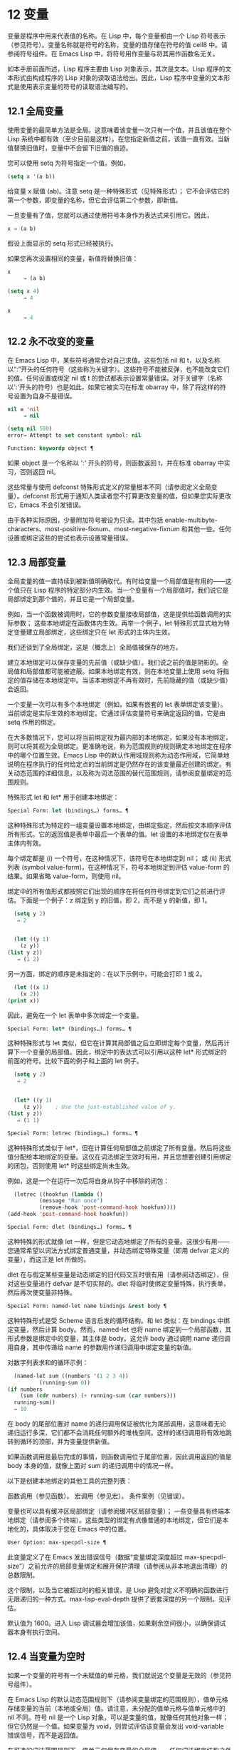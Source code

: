 * 12 变量

变量是程序中用来代表值的名称。在 Lisp 中，每个变量都由一个 Lisp 符号表示（参见符号）。变量名称就是符号的名称，变量的值存储在符号的值 cell8 中。请参阅符号组件。在 Emacs Lisp 中，将符号用作变量与将其用作函数名无关。

如本手册前面所述，Lisp 程序主要由 Lisp 对象表示，其次是文本。Lisp 程序的文本形式由构成程序的 Lisp 对象的读取语法给出。因此，Lisp 程序中变量的文本形式是使用表示变量的符号的读取语法编写的。

**  12.1 全局变量

使用变量的最简单方法是全局。这意味着该变量一次只有一个值，并且该值在整个 Lisp 系统中都有效（至少目前是这样）。在您指定新值之前，该值一直有效。当新值替换旧值时，变量中不会留下旧值的痕迹。

您可以使用 setq 为符号指定一个值。例如，

#+begin_src emacs-lisp
(setq x '(a b))
#+end_src


给变量 x 赋值 (ab)。注意 setq 是一种特殊形式（见特殊形式）；  它不会评估它的第一个参数，即变量的名称，但它会评估第二个参数，即新值。

一旦变量有了值，您就可以通过使用符号本身作为表达式来引用它。因此，

#+begin_src emacs-lisp
  x ⇒ (a b)
#+end_src

假设上面显示的 setq 形式已经被执行。

如果您再次设置相同的变量，新值将替换旧值：

#+begin_src emacs-lisp
  x
       ⇒ (a b)

  (setq x 4)
       ⇒ 4

  x
       ⇒ 4
#+end_src

**  12.2 永不改变的变量

在 Emacs Lisp 中，某些符号通常会对自己求值。这些包括 nil 和 t，以及名称以“:”开头的任何符号（这些称为关键字）。这些符号不能被反弹，也不能改变它们的值。任何设置或绑定 nil 或 t 的尝试都表示设置常量错误。对于关键字（名称以':'开头的符号）也是如此，如果它被实习在标准 obarray 中，除了将这样的符号设置为自身不是错误。

#+begin_src emacs-lisp
  nil ≡ 'nil
       ⇒ nil

  (setq nil 500)
  error→ Attempt to set constant symbol: nil
#+end_src

#+begin_src emacs-lisp
  Function: keywordp object ¶
#+end_src

    如果 object 是一个名称以 ':' 开头的符号，则函数返回 t，并在标准 obarray 中实习，否则返回 nil。 

这些常量与使用 defconst 特殊形式定义的常量根本不同（请参阅定义全局变量）。defconst 形式用于通知人类读者您不打算更改变量的值，但如果您实际更改它，Emacs 不会引发错误。

由于各种实际原因，少量附加符号被设为只读。其中包括 enable-multibyte-characters、most-positive-fixnum、most-negative-fixnum 和其他一些。任何设置或绑定这些的尝试也表示设置常量错误。

**  12.3 局部变量

全局变量的值一直持续到被新值明确取代。有时给变量一个局部值是有用的——这个值只在 Lisp 程序的特定部分内生效。当一个变量有一个局部值时，我们说它是局部绑定到那个值的，并且它是一个局部变量。

例如，当一个函数被调用时，它的参数变量接收局部值，这是提供给函数调用的实际参数；  这些本地绑定在函数体内生效。再举一个例子，let 特殊形式显式地为特定变量建立局部绑定，这些绑定只在 let 形式的主体内生效。

我们还谈到了全局绑定，这是（概念上）全局值被保存的地方。

建立本地绑定可以保存变量的先前值（或缺少值）。我们说之前的值是阴影的。全局值和局部值都可能被遮蔽。如果本地绑定有效，则在本地变量上使用 setq 将指定的值存储在本地绑定中。当该本地绑定不再有效时，先前隐藏的值（或缺少值）会返回。

一个变量一次可以有多个本地绑定（例如，如果有嵌套的 let 表单绑定该变量）。当前绑定是实际生效的本地绑定。它通过评估变量符号来确定返回的值，它是由 setq 作用的绑定。

在大多数情况下，您可以将当前绑定视为最内部的本地绑定，如果没有本地绑定，则可以将其视为全局绑定。更准确地说，称为范围规则的规则确定本地绑定在程序中的哪个位置生效。Emacs Lisp 中的默认作用域规则称为动态作用域，它简单地说明在程序执行的任何给定点的当前绑定是仍然存在的该变量最近创建的绑定。有关动态范围的详细信息，以及称为词法范围的替代范围规则，请参阅变量绑定的范围规则。

特殊形式 let 和 let* 用于创建本地绑定：

#+begin_src emacs-lisp
  Special Form: let (bindings…) forms… ¶
#+end_src

    这种特殊形式为特定的一组变量设置本地绑定，由绑定指定，然后按文本顺序评估所有形式。它的返回值是表单中最后一个表单的值。let 设置的本地绑定仅在表单主体内有效。

    每个绑定都是 (i) 一个符号，在这种情况下，该符号在本地绑定到 nil；  或 (ii) 形式列表 (symbol value-form)，在这种情况下，符号本地绑定到评估 value-form 的结果。如果省略 value-form，则使用 nil。

    绑定中的所有值形式都按照它们出现的顺序在将任何符号绑定到它们之前进行评估。下面是一个例子：z 绑定到 y 的旧值，即 2，而不是 y 的新值，即 1。

    #+begin_src emacs-lisp
      (setq y 2)
	   ⇒ 2


      (let ((y 1)
	    (z y))
	(list y z))
	   ⇒ (1 2)
    #+end_src


    另一方面，绑定的顺序是未指定的：在以下示例中，可能会打印 1 或 2。

    #+begin_src emacs-lisp
      (let ((x 1)
	    (x 2))
	(print x))
    #+end_src


    因此，避免在一个 let 表单中多次绑定一个变量。 

#+begin_src emacs-lisp
  Special Form: let* (bindings…) forms… ¶
#+end_src

    这种特殊形式与 let 类似，但它在计算其局部值之后立即绑定每个变量，然后再计算下一个变量的局部值。因此，绑定中的表达式可以引用以这种 let* 形式绑定的前面的符号。比较下面的例子和上面的 let 例子。

    #+begin_src emacs-lisp
      (setq y 2)
	   ⇒ 2


      (let* ((y 1)
	     (z y))    ; Use the just-established value of y.
	(list y z))
	   ⇒ (1 1)
    #+end_src

#+begin_src emacs-lisp
  Special Form: letrec (bindings…) forms… ¶
#+end_src

    这种特殊形式类似于 let*，但在计算任何局部值之前绑定了所有变量。然后将这些值分配给本地绑定的变量。这仅在词法绑定生效时有用，并且您想要创建引用绑定的闭包，否则使用 let* 时这些绑定尚未生效。

    例如，这是一个在运行一次后将自身从钩子中移除的闭包：

    #+begin_src emacs-lisp
      (letrec ((hookfun (lambda ()
			  (message "Run once")
			  (remove-hook 'post-command-hook hookfun))))
	(add-hook 'post-command-hook hookfun))
    #+end_src

#+begin_src emacs-lisp
  Special Form: dlet (bindings…) forms… ¶
#+end_src

    这种特殊的形式就像 let 一样，但是它动态地绑定了所有的变量。这很少有用——您通常希望以词法方式绑定普通变量，并动态绑定特殊变量（即用 defvar 定义的变量），而这正是 let 所做的。

    dlet 在与假定某些变量是动态绑定的旧代码交互时很有用（请参阅动态绑定），但对这些变量进行 defvar 是不切实际的。dlet 将临时使绑定变量特殊，执行表单，然后再次使变量非特殊。 

#+begin_src emacs-lisp
  Special Form: named-let name bindings &rest body ¶
#+end_src

    这种特殊形式是受 Scheme 语言启发的循环结构。和 let 类似：在 bindings 中绑定变量，然后计算 body。然而，named-let 也将 name 绑定到一个局部函数，其形式参数是绑定中的变量，其主体是 body。这允许 body 通过调用 name 递归调用自身，其中传递给 name 的参数用作递归调用中绑定变量的新值。

    对数字列表求和的循环示例：

    #+begin_src emacs-lisp
      (named-let sum ((numbers '(1 2 3 4))
		      (running-sum 0))
	(if numbers
	    (sum (cdr numbers) (+ running-sum (car numbers)))
	  running-sum))
      ⇒ 10
    #+end_src

    在 body 的尾部位置对 name 的递归调用保证被优化为尾部调用，这意味着无论递归运行多深，它们都不会消耗任何额外的堆栈空间。这样的递归调用将有效地跳转到循环的顶部，并为变量提供新值。

    如果函数调用是最后完成的事情，则函数调用位于尾部位置，因此调用返回的值是 body 本身的值，就像上面对 sum 的递归调用中的情况一样。 

以下是创建本地绑定的其他工具的完整列表：

    函数调用（参见函数）。
    宏调用（参见宏）。
    条件案例（见错误）。 

变量也可以具有缓冲区局部绑定（请参阅缓冲区局部变量）；  一些变量具有终端本地绑定（请参阅多个终端）。这些类型的绑定有点像普通的本地绑定，但它们是本地化的，具体取决于您在 Emacs 中的位置。

#+begin_src emacs-lisp
  User Option: max-specpdl-size ¶
#+end_src

    此变量定义了在 Emacs 发出错误信号（数据“变量绑定深度超过 max-specpdl-size”）之前允许的局部变量绑定和展开保护清理（请参阅从非本地退出清理）的总数限制。

    这个限制，以及当它被超过时的相关错误，是 Lisp 避免对定义不明确的函数进行无限递归的一种方式。max-lisp-eval-depth 提供了嵌套深度的另一个限制。见评估。

    默认值为 1600。进入 Lisp 调试器会增加该值，如果剩余空间很小，以确保调试器本身有执行空间。

**  12.4 当变量为空时

如果一个变量的符号有一个未赋值的单元格，我们就说这个变量是无效的（参见符号组件）。

在 Emacs Lisp 的默认动态范围规则下（请参阅变量绑定的范围规则），值单元格存储变量的当前（本地或全局）值。请注意，未分配的值单元格与值单元格中的 nil 不同。符号 nil 是一个 Lisp 对象，可以是变量的值，就像任何其他对象一样；  但它仍然是一个值。如果变量为 void，则尝试评估该变量会发出 void-variable 错误信号，而不是返回值。

在可选的词法范围规则下，值单元仅保存变量的全局值——任何词法绑定结构之外的值。当一个变量被词法绑定时，局部值由词法环境决定；  因此，即使变量符号的值单元未分配，变量也可以具有局部值。

#+begin_src emacs-lisp
  Function: makunbound symbol ¶
#+end_src

    该函数清空符号的值单元格，使变量无效。它返回符号。

    如果 symbol 具有动态局部绑定，makunbound 会使当前绑定无效，并且这种无效只会在局部绑定有效时持续。之后，先前被遮蔽的局部或全局绑定被重新暴露；  那么变量将不再是无效的，除非重新暴露的绑定也是无效的。

    以下是一些示例（假设动态绑定有效）：
    #+begin_src emacs-lisp


      (setq x 1)               ; Put a value in the global binding.
	   ⇒ 1
      (let ((x 2))             ; Locally bind it.
	(makunbound 'x)        ; Void the local binding.
	x)
      error→ Symbol's value as variable is void: x

      x                        ; The global binding is unchanged.
	   ⇒ 1

      (let ((x 2))             ; Locally bind it.
	(let ((x 3))           ; And again.
	  (makunbound 'x)      ; Void the innermost-local binding.
	  x))                  ; And refer: it’s void.
      error→ Symbol's value as variable is void: x


      (let ((x 2))
	(let ((x 3))
	  (makunbound 'x))     ; Void inner binding, then remove it.
	x)                     ; Now outer let binding is visible.
	   ⇒ 2
    #+end_src

#+begin_src emacs-lisp
  Function: boundp variable ¶
#+end_src

    如果变量（符号）不为 void，则此函数返回 t，如果为 void，则返回 nil。

    以下是一些示例（假设动态绑定有效）：
    #+begin_src emacs-lisp
      (boundp 'abracadabra)          ; Starts out void.
	   ⇒ nil

      (let ((abracadabra 5))         ; Locally bind it.
	(boundp 'abracadabra))
	   ⇒ t

      (boundp 'abracadabra)          ; Still globally void.
	   ⇒ nil

      (setq abracadabra 5)           ; Make it globally nonvoid.
	   ⇒ 5

      (boundp 'abracadabra)
	   ⇒ t
    #+end_src

**  12.5 定义全局变量

变量定义是一种结构，它表明您打算将符号用作全局变量。它使用下面记录的特殊形式 defvar 或 defconst。

变量定义有三个目的。首先，它通知阅读代码的人该符号旨在以某种方式（作为变量）使用。其次，它通知 Lisp 系统这一点，可选地提供一个初始值和一个文档字符串。第三，它为 etags 等编程工具提供信息，使它们能够找到变量的定义位置。

defconst 和 defvar 之间的区别主要是意图问题，用于告知人类读者该值是否应该改变。Emacs Lisp 实际上并不会阻止您更改使用 defconst 定义的变量的值。这两种形式之间的一个显着区别是 defconst 无条件地初始化变量，而 defvar 仅在它最初为 void 时才对其进行初始化。

要定义可自定义的变量，您应该使用 defcustom（将 defvar 作为子例程调用）。请参阅定义自定义变量。

#+begin_src emacs-lisp
  Special Form: defvar symbol [value [doc-string]] ¶
#+end_src

    这种特殊形式将符号定义为变量。请注意，不评估符号；  要定义的符号应该以 defvar 形式显式出现。该变量被标记为特殊，这意味着它应该始终是动态绑定的（请参阅变量绑定的范围规则）。

    如果指定了 value，并且 symbol 为 void（即，它没有动态绑定的值；请参阅当变量为 Void 时），则计算 value 并将 symbol 设置为结果。但如果 symbol 不是 void，则不会评估 value，并且 symbol 的值保持不变。如果省略 value，则符号的值在任何情况下都不会改变。

    请注意，指定一个值，即使是 nil，也会将变量永久标记为特殊。而如果 value 被省略，则该变量仅在本地标记为特殊（即在当前词法范围内，或者如果在顶层，则为文件）。这对于抑制字节编译警告很有用，请参阅编译器错误。

    如果 symbol 在当前缓冲区中具有缓冲区本地绑定，则 defvar 作用于与缓冲区无关的默认值，而不是缓冲区本地绑定。如果默认值为 void，它会设置默认值。请参阅缓冲区局部变量。

    如果 symbol 已经被词法绑定（例如，如果 defvar 形式出现在启用词法绑定的 let 形式中），则 defvar 设置动态值。词法绑定在其绑定构造退出之前一直有效。请参阅变量绑定的范围规则。

    当您在 Emacs Lisp 模式下使用 CMx (eval-defun) 或 Cx Ce (eval-last-sexp) 评估顶级 defvar 表单时，这两个命令的一个特殊功能安排无条件设置变量，而不测试其是否价值是无效的。

    如果提供了 doc-string 参数，它指定变量的文档字符串（存储在符号的 variable-documentation 属性中）。请参阅文档。

    这里有些例子。这种形式定义了 foo 但没有初始化它：

    #+begin_src emacs-lisp
      (defvar foo)
	   ⇒ foo
    #+end_src

    这个例子将 bar 的值初始化为 23，并给它一个文档字符串：

    #+begin_src emacs-lisp
      (defvar bar 23
	"The normal weight of a bar.")
	   ⇒ bar
    #+end_src

    defvar 形式返回符号，但通常在文件的顶层使用它的值无关紧要。

    有关在没有值的情况下使用 defvar 的更详细示例，请参阅本地 defvar 示例。 

#+begin_src emacs-lisp
  Special Form: defconst symbol value [doc-string]
#+end_src

    这种特殊形式将符号定义为一个值并对其进行初始化。它通知阅读您的代码的人符号具有标准全局值，在此处建立，用户或其他程序不应更改该值。请注意，不评估符号；  要定义的符号必须显式出现在 defconst 中。

    defconst 形式与 defvar 一样，将变量标记为特殊，这意味着它应该始终是动态绑定的（请参阅变量绑定的范围规则）。此外，它会将变量标记为有风险的（请参阅文件局部变量）。

    defconst 总是计算 value，并将 symbol 的值设置为结果。如果 symbol 在当前缓冲区中确实具有缓冲区本地绑定，则 defconst 设置默认值，而不是缓冲区本地值。（但您不应该为使用 defconst 定义的符号进行缓冲区本地绑定。）

    使用 defconst 的一个例子是 Emacs 对 float-pi 的定义——数学常数 pi，任何人都不应该改变它（尽管印第安纳州立法机构有尝试）。然而，正如第二种形式所示，defconst 只是建议性的。
    #+begin_src emacs-lisp
      (defconst float-pi 3.141592653589793 "The value of Pi.")
	   ⇒ float-pi

      (setq float-pi 3)
	   ⇒ float-pi

      float-pi
	   ⇒ 3
    #+end_src

警告：如果您使用 defconst 或 defvar 特殊形式，而变量具有局部绑定（使用 let 或函数参数），它将设置局部绑定而不是全局绑定。这不是您通常想要的。为了防止这种情况，在文件的顶层使用这些特殊形式，通常没有本地绑定生效，并确保在为变量进行本地绑定之前加载文件。
**  12.6 稳健定义变量的技巧

当您定义一个值为函数或函数列表的变量时，请分别使用以“-function”或“-functions”结尾的名称。

还有其他几种变量名称约定；  这是一个完整的列表：

#+begin_src emacs-lisp
  ‘…-hook’
#+end_src

    该变量是一个普通的钩子（参见 Hooks）。
#+begin_src emacs-lisp
  ‘…-function’
#+end_src

    值是一个函数。
#+begin_src emacs-lisp
  ‘…-functions’
#+end_src

    该值是函数列表。
#+begin_src emacs-lisp
  ‘…-form’
#+end_src

    该值是一种形式（一个表达式）。
#+begin_src emacs-lisp
  ‘…-forms’
#+end_src

    该值是表单（表达式）的列表。
#+begin_src emacs-lisp
  ‘…-predicate’
#+end_src

    该值是一个谓词——一个参数的函数，成功返回非零，失败返回零。
#+begin_src emacs-lisp
  ‘…-flag’
#+end_src

    该值仅在它是否为零时才有意义。由于这些变量通常最终会随着时间的推移获得更多的值，因此强烈建议不要使用此约定。
#+begin_src emacs-lisp
  ‘…-program’
#+end_src

    该值是程序名称。
#+begin_src emacs-lisp
  ‘…-command’
#+end_src

    该值是一个完整的 shell 命令。
#+begin_src emacs-lisp
  ‘…-switches’
#+end_src

    该值指定命令的选项。
#+begin_src emacs-lisp
  ‘prefix--…’
#+end_src

    该变量供内部使用，并在文件 prefix.el 中定义。（2018 年之前贡献的 Emacs 代码可能遵循其他约定，这些约定正在逐步淘汰。）
#+begin_src emacs-lisp
  ‘…-internal’
#+end_src

    该变量供内部使用，并在 C 代码中定义。（2018 年之前贡献的 Emacs 代码可能遵循其他约定，这些约定正在逐步淘汰。） 

定义变量时，请始终考虑是否应将其标记为安全或有风险；  请参阅文件局部变量。

在定义和初始化包含复杂值的变量时（例如其中包含绑定的键映射），最好将值的整个计算放入 defvar 中，如下所示：
#+begin_src emacs-lisp
  (defvar my-mode-map
    (let ((map (make-sparse-keymap)))
      (define-key map "\C-c\C-a" 'my-command)
      …
      map)
    docstring)
#+end_src

这种方法有几个好处。首先，如果用户在加载文件时退出，变量要么仍未初始化，要么已正确初始化，不会介于两者之间。如果它仍然未初始化，重新加载文件将正确初始化它。其次，变量初始化后重新加载文件不会改变它；  如果用户已经运行钩子来改变部分内容（例如，重新绑定键），这一点很重要。第三，使用 CMx 评估 defvar 形式将完全重新初始化地图。

将这么多代码放在 defvar 形式中有一个缺点：它使文档字符串远离命名变量的行。这是避免这种情况的安全方法：

#+begin_src emacs-lisp
  (defvar my-mode-map nil
    docstring)
  (unless my-mode-map
    (let ((map (make-sparse-keymap)))
      (define-key map "\C-c\C-a" 'my-command)
      …
      (setq my-mode-map map)))
#+end_src
这与将初始化放在 defvar 中具有所有相同的优点，除了您必须键入 CMx 两次，每个表单上一次，如果您确实要重新初始化变量。

**  12.7 访问变量值

引用变量的常用方法是编写命名它的符号。请参阅符号形式。

有时，您可能希望引用仅在运行时确定的变量。在这种情况下，您不能在程序文本中指定变量名称。您可以使用符号值函数来提取值。

#+begin_src emacs-lisp
  Function: symbol-value symbol ¶
#+end_src

    此函数返回存储在符号值单元格中的值。这是存储变量当前（动态）值的地方。如果变量没有本地绑定，这只是它的全局值。如果变量为 void，则会发出 void-variable 错误信号。

    如果变量是词法绑定的，则 symbol-value 报告的值不一定与变量的词法值相同，这是由词法环境而不是符号的值单元格决定的。请参阅变量绑定的范围规则。
    #+begin_src emacs-lisp
      (setq abracadabra 5)
	   ⇒ 5

      (setq foo 9)
	   ⇒ 9


      ;; Here the symbol abracadabra
      ;;   is the symbol whose value is examined.
      (let ((abracadabra 'foo))
	(symbol-value 'abracadabra))
	   ⇒ foo


      ;; Here, the value of abracadabra,
      ;;   which is foo,
      ;;   is the symbol whose value is examined.
      (let ((abracadabra 'foo))
	(symbol-value abracadabra))
	   ⇒ 9


      (symbol-value 'abracadabra)
	   ⇒ 5
    #+end_src

**  12.8 设置变量值

更改变量值的常用方法是使用特殊形式 setq。当您需要在运行时计算变量的选择时，请使用函数集。

#+begin_src emacs-lisp
  Special Form: setq [symbol form]… ¶
#+end_src

    这种特殊形式是更改变量值的最常用方法。每个符号都被赋予一个新值，这是对相应形式求值的结果。符号的当前绑定已更改。

    setq 不评估符号；  它设置您编写的符号。我们说这个论点是自动引用的。setq 中的“q”代表“引用”。

    setq 形式的值是最后一个形式的值。
    #+begin_src emacs-lisp
      (setq x (1+ 2))
	   ⇒ 3

      x                   ; x now has a global value.
	   ⇒ 3

      (let ((x 5))
	(setq x 6)        ; The local binding of x is set.
	x)
	   ⇒ 6

      x                   ; The global value is unchanged.
	   ⇒ 3

    #+end_src

    请注意，先计算第一种形式，然后设置第一个符号，然后计算第二种形式，然后设置第二个符号，依此类推：
    #+begin_src emacs-lisp
      (setq x 10          ; Notice that x is set before
	    y (1+ x))     ;   the value of y is computed.
	   ⇒ 11
    #+end_src

#+begin_src emacs-lisp
  Function: set symbol value ¶
#+end_src

    此函数将值放入符号的值单元格中。因为它是一个函数而不是一个特殊的形式，所以为符号编写的表达式被求值以获得要设置的符号。返回值是值。

    当动态变量绑定生效（默认）时，set 与 setq 具有相同的效果，除了 set 计算其符号参数而 setq 不计算这一事实。但是当一个变量被词法绑定时，set 会影响它的动态值，而 setq 会影响它的当前（词法）值。请参阅变量绑定的范围规则。

    #+begin_src emacs-lisp
      (set one 1)
      error→ Symbol's value as variable is void: one

      (set 'one 1)
	   ⇒ 1

      (set 'two 'one)
	   ⇒ one

      (set two 2)         ; two evaluates to symbol one.
	   ⇒ 2

      one                 ; So it is one that was set.
	   ⇒ 2
      (let ((one 1))      ; This binding of one is set,
	(set 'one 3)      ;   not the global value.
	one)
	   ⇒ 3

      one
	   ⇒ 2
    #+end_src


    如果 symbol 实际上不是一个符号，则会发出错误类型参数错误的信号。
    #+begin_src emacs-lisp
      (set '(x y) 'z)
      error→ Wrong type argument: symbolp, (x y)
    #+end_src
**  12.9 当变量改变时运行函数。

当变量改变它的值时，采取一些行动有时是有用的。变量观察点工具提供了这样做的方法。此功能的一些可能用途包括使显示与变量设置保持同步，并调用调试器以跟踪对变量的意外更改（请参阅在修改变量时进入调试器）。

以下函数可用于操作和查询变量的监视函数。

#+begin_src emacs-lisp
  Function: add-variable-watcher symbol watch-function ¶
#+end_src

    此函数安排在修改符号时调用 watch-function。通过别名进行修改（请参阅变量别名）将具有相同的效果。

    watch-function 将在更改 symbol 的值之前被调用，带有 4 个参数：symbol、newval、operation 和 where。symbol 是被改变的变量。newval 是将更改为的值。（旧值可作为 symbol 的值用于 watch-function，因为它尚未更改为 newval。） operation 是表示更改类型的符号，其中之一是：set、let、unlet、makunbound 或 defvaralias。如果变量的缓冲区局部值正在更改，则 where 是缓冲区，否则为 nil。 

#+begin_src emacs-lisp
  Function: remove-variable-watcher symbol watch-function ¶
#+end_src

    此函数从符号的观察者列表中删除观察函数。 

#+begin_src emacs-lisp
  Function: get-variable-watchers symbol ¶
#+end_src

    此函数返回符号的活动观察函数列表。 
*** 12.9.1 限制

有几种方法可以在不触发观察点的情况下修改（或至少看起来已修改）变量。

由于观察点附加到符号，因此该机制不会捕获对包含在变量中的对象的修改（例如，通过列表修改函数，请参阅修改现有列表结构）。

此外，C 代码可以绕过观察点机制直接修改变量的值。

此功能的一个小限制（同样因为它针对符号）是只能观察动态范围的变量。这没有什么困难，因为可以通过检查变量范围内的代码轻松发现对词法变量的修改（与动态变量不同，动态变量可以由任何代码修改，请参阅变量绑定的范围规则）。

**  12.10 变量绑定的作用域规则

当您为变量创建局部绑定时，该绑定仅在程序的有限部分内生效（请参阅局部变量）。本节准确描述了这意味着什么。

每个本地绑定都有一定的范围和程度。范围是指在文本源代码中可以访问绑定的位置。范围是指当程序执行时，绑定存在的时间。

默认情况下，Emacs 创建的本地绑定是动态绑定。这种绑定具有动态范围，这意味着程序的任何部分都可以潜在地访问变量绑定。它还具有动态范围，这意味着绑定仅在绑定构造（例如 let 表单的主体）正在执行时才持续。

Emacs 可以选择创建词法绑定。词法绑定具有词法范围，这意味着对变量的任何引用都必须以文本形式位于绑定结构中9。它还具有不确定的范围，这意味着在某些情况下，即使在绑定构造完成执行之后，绑定也可以通过称为闭包的特殊对象继续存在。

以下小节更详细地描述了动态绑定和词法绑定，以及如何在 Emacs Lisp 程序中启用词法绑定。

*** 12.10.1 动态绑定

默认情况下，Emacs 进行的局部变量绑定是动态绑定。当一个变量被动态绑定时，它在 Lisp 程序执行中的任何时候的当前绑定只是该符号最近创建的动态局部绑定，或者如果没有这样的局部绑定，则为全局绑定。

动态绑定具有动态范围和范围，如以下示例所示：

#+begin_src emacs-lisp
  (defvar x -99)  ; x receives an initial value of -99.

  (defun getx ()
    x)            ; x is used free in this function.

  (let ((x 1))    ; x is dynamically bound.
    (getx))
       ⇒ 1

  ;; After the let form finishes, x reverts to its
  ;; previous value, which is -99.

  (getx)
       ⇒ -99
#+end_src

函数 getx 引用 x。这是一个自由引用，因为在该 defun 构造本身中没有对 x 的绑定。当我们在 x 被（动态）绑定的 let 形式中调用 getx 时，它会检索本地值（即 1）。但是当我们在 let 表单之外调用 getx 时，它会检索全局值（即 -99）。

这是另一个示例，它说明了使用 setq 设置动态绑定变量：

#+begin_src emacs-lisp
(defvar x -99)      ; x receives an initial value of -99.

(defun addx ()
  (setq x (1+ x)))  ; Add 1 to x and return its new value.

(let ((x 1))
  (addx)
  (addx))
     ⇒ 3           ; The two addx calls add to x twice.

;; After the let form finishes, x reverts to its
;; previous value, which is -99.

(addx)
     ⇒ -98
#+end_src


动态绑定在 Emacs Lisp 中以一种简单的方式实现。每个符号都有一个值单元格，它指定了它的当前动态值（或没有值）。请参阅符号组件。当一个符号被赋予动态本地绑定时，Emacs 将值单元的内容（或不存在）记录在堆栈中，并将新的本地值存储在值单元中。当绑定结构完成执行时，Emacs 将旧值从堆栈中弹出，并将其放入值单元格中。

请注意，当使用动态绑定的代码被本地编译时，本地编译器将不会执行任何 Lisp 特定的优化。

*** 12.10.2 正确使用动态绑定

动态绑定是一项强大的功能，因为它允许程序引用未在其本地文本范围内定义的变量。但是，如果不加约束地使用，这也会使程序难以理解。有两种干净的方法可以使用此技术：

    如果变量没有全局定义，则仅在绑定构造中将其用作局部变量，例如绑定变量的 let 表单的主体。如果在整个程序中始终遵循此约定，则变量的值将不会影响，也不会受到程序其他地方对相同变量符号的任何使用的影响。
    否则，使用 defvar、defconst（请参阅定义全局变量）或 defcustom（请参阅定义自定义变量）定义变量。通常，定义应该位于 Emacs Lisp 文件的顶层。它应尽可能包含一个解释变量含义和用途的文档字符串。您还应该选择变量的名称以避免名称冲突（请参阅 Emacs Lisp 编码约定）。

    然后你可以在程序的任何地方绑定变量，可靠地知道效果会是什么。无论您在哪里遇到变量，都可以很容易地返回定义，例如，通过 Ch v 命令（假设变量定义已加载到 Emacs 中）。请参阅 GNU Emacs 手册中的名称帮助。

    例如，通常将本地绑定用于可自定义的变量，例如 case-fold-search：

    #+begin_src emacs-lisp
      (defun search-for-abc ()
	"Search for the string \"abc\", ignoring case differences."
	(let ((case-fold-search t))
	  (re-search-forward "abc")))
    #+end_src

*** 12.10.3 词法绑定

词法绑定作为可选功能被引入 Emacs，在 24.1 版本中。我们预计它的重要性会随着时间的推移而增加。词法绑定为优化提供了更多机会，因此使用它的程序可能会在未来的 Emacs 版本中运行得更快。词法绑定也更兼容并发，它是在 Emacs 26.1 版本中添加的。

词法绑定变量具有词法范围，这意味着对该变量的任何引用都必须以文本形式位于绑定构造中。这是一个示例（请参阅使用词法绑定，了解如何实际启用词法绑定）：
#+begin_src emacs-lisp
  (let ((x 1))    ; x is lexically bound.
    (+ x 3))
       ⇒ 4

  (defun getx ()
    x)            ; x is used free in this function.

  (let ((x 1))    ; x is lexically bound.
    (getx))
  error→ Symbol's value as variable is void: x
#+end_src



这里，变量 x 没有全局值。当它被词汇绑定在一个 let 形式中时，它可以在该 let 形式的文本范围内使用。但它不能在从 let 形式调用的 getx 函数中使用，因为 getx 的函数定义发生在 let 形式本身之外。

以下是词法绑定的工作原理。每个绑定构造定义一个词法环境，指定绑定在构造内的变量及其本地值。当 Lisp 求值器想要一个变量的当前值时，它首先在词法环境中查找；  如果没有在其中指定变量，它会在符号的值单元格中查找，其中存储了动态值。

（在内部，词法环境是一个符号值对的列表，列表中的最后一个元素是符号 t 而不是一个 cons 单元格。这样的列表可以作为第二个参数传递给 eval 函数，以便指定评估表单的词法环境。请参阅 Eval。然而，大多数 Emacs Lisp 程序不应该以这种方式直接与词法环境交互；只有专门的程序，如调试器。）

词法绑定有无限的范围。即使在绑定结构完成执行之后，它的词法环境也可以“保留”在称为闭包的 Lisp 对象中。当您定义启用了词法绑定的命名或匿名函数时，将创建一个闭包。有关详细信息，请参阅闭包。

当闭包作为函数调用时，其定义中的任何词法变量引用都使用保留的词法环境。这是一个例子：
#+begin_src emacs-lisp
  (defvar my-ticker nil)   ; We will use this dynamically bound
			   ; variable to store a closure.

  (let ((x 0))             ; x is lexically bound.
    (setq my-ticker (lambda ()
		      (setq x (1+ x)))))
      ⇒ (closure ((x . 0) t) ()
	    (setq x (1+ x)))

  (funcall my-ticker)
      ⇒ 1

  (funcall my-ticker)
      ⇒ 2

  (funcall my-ticker)
      ⇒ 3

  x                        ; Note that x has no global value.
  error→ Symbol's value as variable is void: x
#+end_src
let 绑定定义了一个词法环境，其中变量 x 本地绑定到 0。在这个绑定构造中，我们定义了一个 lambda 表达式，它将 x 递增 1 并返回递增后的值。这个 lambda 表达式会自动变成一个闭包，即使在 let 绑定结构退出之后，词法环境仍然存在。每次我们评估闭包时，它都会增加 x，使用 x 在该词法环境中的绑定。

请注意，与绑定到符号对象本身的动态变量不同，词法变量和符号之间的关系仅存在于解释器（或编译器）中。因此，接受符号参数的函数（如符号值、boundp 和集合）只能检索或修改变量的动态绑定（即，其符号值单元格的内容）。

*** 12.10.4 使用词法绑定

在加载 Emacs Lisp 文件或评估 Lisp 缓冲区时，如果缓冲区局部变量 lexical-binding 为非 nil，则启用词法绑定：

#+begin_src emacs-lisp
  Variable: lexical-binding ¶
#+end_src

    如果这个缓冲区局部变量不为 nil，Emacs Lisp 文件和缓冲区将使用词法绑定而不是动态绑定进行评估。（但是，特殊变量仍然是动态绑定的；见下文。）如果为 nil，则动态绑定用于所有局部变量。此变量通常为整个 Emacs Lisp 文件设置为文件局部变量（请参阅文件局部变量）。请注意，与其他此类变量不同，此变量必须在文件的第一行中设置。 

当使用 eval 调用直接评估 Emacs Lisp 代码时，如果 eval 的词法参数不为零，则启用词法绑定。见评估。

在 Lisp Interaction 和 IELM 模式下也启用了词法绑定，用于 *scratch* 和 *ielm* 缓冲区，以及通过 M-: (eval-expression) 评估表达式以及处理 --eval 命令行选项时Emacs（参见 The GNU Emacs Manual 中的 Action Arguments）和 emacsclient（参见 The GNU Emacs Manual 中的 emacsclient Options）。

即使启用了词法绑定，某些变量仍将继续被动态绑定。这些被称为特殊变量。使用 defvar、defcustom 或 defconst 定义的每个变量都是特殊变量（请参阅定义全局变量）。所有其他变量都受词法绑定。

使用不带值的 defvar，可以将变量动态绑定到一个文件中，或者仅在文件的一部分中，同时仍以词法方式将其绑定到其他地方。例如：

#+begin_src emacs-lisp
  (let (_)
    (defvar x)      ; Let-bindings of x will be dynamic within this let.
    (let ((x -99))  ; This is a dynamic binding of x.
      (defun get-dynamic-x ()
	x)))

  (let ((x 'lexical)) ; This is a lexical binding of x.
    (defun get-lexical-x ()
      x))

  (let (_)
    (defvar x)
    (let ((x 'dynamic))
      (list (get-lexical-x)
	    (get-dynamic-x))))
      ⇒ (lexical dynamic)
#+end_src

#+begin_src emacs-lisp
  Function: special-variable-p symbol ¶
#+end_src

    如果 symbol 是特殊变量（即，它具有 defvar、defcustom 或 defconst 变量定义），则此函数返回非 nil。否则，返回值为 nil。

    请注意，由于这是一个函数，它只能为永久特殊的变量返回非 nil，但不能为仅在当前词法范围内特殊的变量返回非 nil。 

不支持在函数中使用特殊变量作为形式参数。
*** 12.10.5 转换为词法绑定

将 Emacs Lisp 程序转换为词法绑定很容易。首先，在 Emacs Lisp 源文件的标题行中添加 lexical-binding to t 的文件局部变量设置（请参阅文件局部变量）。其次，检查程序中每个需要动态绑定的变量是否都有一个变量定义，以免无意中被词法绑定。

找出哪些变量需要变量定义的一种简单方法是对源文件进行字节编译。请参阅字节编译。如果在 let 形式之外使用了非特殊变量，字节编译器将警告对自由变量的引用或赋值。如果非特殊变量被绑定但未在 let 形式中使用，字节编译器将警告未使用的词法变量。如果您使用特殊变量作为函数参数，字节编译器也会发出警告。

关于对自由变量的引用或赋值的警告通常是一个明确的信号，表明该变量应标记为动态范围，因此您需要在第一次使用该变量之前添加适当的 defvar。

关于未使用变量的警告可能是一个很好的暗示，表明该变量是动态范围的（因为它实际上被使用，但在另一个函数中），但它也可能表明该变量实际上根本没有使用并且可以简单地被删除。因此，您需要找出它是哪种情况，并在此基础上添加一个 defvar 或完全删除该变量。如果删除是不可能或不可取的（通常是因为它是一个正式参数并且我们不能或不想更改所有调用者），您还可以在变量名称中添加前导下划线以向编译器表明此是一个已知不会使用的变量。）
跨文件变量检查

注意：这是一项实验性功能，可能会更改或消失，恕不另行通知。

字节编译器还可以警告其他 Emacs Lisp 文件中特殊的词法变量，通常表明缺少 defvar 声明。这种有用但有些专业的检查需要三个步骤：

    字节编译所有可能感兴趣的特殊变量声明的文件，环境变量 EMACS_GENERATE_DYNVARS 设置为非空字符串。这些通常是同一个包或相关包或 Emacs 子系统中的所有文件。该过程将为每个已编译的 Emacs Lisp 文件生成一个名称以 .dynvars 结尾的文件。
    将 .dynvars 文件连接成一个文件。
    字节编译需要检查的文件，这次将环境变量 EMACS_DYNVARS_FILE 设置为在步骤 2 中创建的聚合文件的名称。 

下面是一个示例，说明如何做到这一点，假设 Unix shell 和 make 用于字节编译：

#+begin_src sh
  $ rm *.elc                                # force recompilation
  $ EMACS_GENERATE_DYNVARS=1 make           # generate .dynvars
  $ cat *.dynvars > ~/my-dynvars            # combine .dynvars
  $ rm *.elc                                # force recompilation
  $ EMACS_DYNVARS_FILE=~/my-dynvars make    # perform checks
#+end_src

**  12.11 缓冲区局部变量

全局和局部变量绑定在大多数编程语言中都以一种或另一种形式存在。然而，Emacs 也支持其他不常见的变量绑定，例如缓冲区本地绑定，它只适用于一个缓冲区。在不同的缓冲区中为变量设置不同的值是一种重要的定制方法。（变量也可以具有每个终端本地的绑定。请参阅多个终端。）

*** 12.11.1 缓冲区局部变量简介

缓冲区局部变量具有与特定缓冲区关联的缓冲区局部绑定。当该缓冲区为当前时，绑定生效；  否则，它不会生效。如果在缓冲区本地绑定生效时设置变量，则新值将进入该绑定，因此其其他绑定保持不变。这意味着更改仅在您进行更改的缓冲区中可见。

变量的普通绑定，不与任何特定缓冲区关联，称为默认绑定。在大多数情况下，这是全局绑定。

变量可以在某些缓冲区中具有缓冲区本地绑定，但在其他缓冲区中则不能。默认绑定由没有自己的变量绑定的所有缓冲区共享。（这包括所有新创建的缓冲区。）如果将变量设置在没有缓冲区本地绑定的缓冲区中，则会设置默认绑定，因此新值在所有看到默认值的缓冲区中可见捆绑。

缓冲区局部绑定最常见的用途是主要模式更改控制命令行为的变量。例如，C 模式和 Lisp 模式都设置变量paragraph-start 来指定只有空行分隔段落。他们通过在被放入 C 模式或 Lisp 模式的缓冲区中使变量缓冲区本地化，然后将其设置为该模式的新值来做到这一点。请参阅主要模式。

进行缓冲区本地绑定的常用方法是使用 make-local-variable，这是主要模式命令通常使用的。这仅影响当前缓冲区；  所有其他缓冲区（包括尚未创建的缓冲区）将继续共享默认值，除非它们被明确地赋予自己的缓冲区本地绑定。

更强大的操作是通过调用 make-variable-buffer-local 将变量标记为自动缓冲区本地。您可以将其视为在所有缓冲区中使变量成为本地变量，即使是那些尚未创建的缓冲区。更准确地说，效果是自动设置变量使变量成为当前缓冲区的本地变量，如果它还不是这样的话。所有缓冲区一开始都像往常一样共享变量的默认值，但设置变量会为当前缓冲区创建一个缓冲区本地绑定。新值存储在缓冲区本地绑定中，而默认绑定保持不变。这意味着不能在任何缓冲区中使用 setq 更改默认值；  改变它的唯一方法是使用 setq-default。

警告：当一个变量在一个或多个缓冲区中具有缓冲区本地绑定时，让重新绑定当前有效的绑定。例如，如果当前缓冲区有一个缓冲区本地值，那么 let 临时重新绑定它。如果没有缓冲区本地绑定生效，让重新绑定默认值。如果在 let 内部，您然后更改为不同的当前缓冲区，其中不同的绑定有效，您将不会再看到 let 绑定。如果您在另一个缓冲区中退出 let ，您将不会看到解除绑定发生（尽管它会正确发生）。下面是一个例子来说明：

#+begin_src emacs-lisp


  (setq foo 'g)
  (set-buffer "a")
  (make-local-variable 'foo)

  (setq foo 'a)
  (let ((foo 'temp))
    ;; foo ⇒ 'temp  ; let binding in buffer ‘a’
    (set-buffer "b")
    ;; foo ⇒ 'g     ; the global value since foo is not local in ‘b’
    body…)

  foo ⇒ 'g        ; exiting restored the local value in buffer ‘a’,
		   ; but we don’t see that in buffer ‘b’

  (set-buffer "a") ; verify the local value was restored
  foo ⇒ 'a
#+end_src


请注意，正文中对 foo 的引用访问缓冲区“b”的缓冲区本地绑定。

当文件指定局部变量值时，当您访问该文件时，这些值将成为缓冲区局部值。请参阅 GNU Emacs 手册中的文件变量。

不能将缓冲区局部变量设为终端局部（请参阅多个终端）。

*** 12.11.2 创建和删除缓冲区本地绑定

#+begin_src emacs-lisp
  Command: make-local-variable variable ¶
#+end_src

    此函数在当前缓冲区中为变量（符号）创建缓冲区本地绑定。其他缓冲区不受影响。返回的值是可变的。

    变量的缓冲区局部值与以前的值变量相同。如果变量是无效的，它仍然是无效的。

    #+begin_src emacs-lisp


      ;; In buffer ‘b1’:
      (setq foo 5)                ; Affects all buffers.
	   ⇒ 5

      (make-local-variable 'foo)  ; Now it is local in ‘b1’.
	   ⇒ foo

      foo                         ; That did not change
	   ⇒ 5                   ;   the value.

      (setq foo 6)                ; Change the value
	   ⇒ 6                   ;   in ‘b1’.

      foo
	   ⇒ 6


      ;; In buffer ‘b2’, the value hasn’t changed.
      (with-current-buffer "b2"
	foo)
	   ⇒ 5
    #+end_src

    在该变量的 let 绑定中使变量局部缓冲区无法可靠地工作，除非您执行此操作的缓冲区在进入或退出 let 时不是当前的。这是因为 let 不区分不同类型的绑定；  它只知道绑定是针对哪个变量的。

    将常量或只读变量设置为缓冲区本地是错误的。请参阅永不改变的变量。

    如果变量是终端本地的（请参阅多个终端），则此函数会发出错误信号。此类变量也不能具有缓冲区本地绑定。

    警告：不要对钩子变量使用 make-local-variable。如果您使用本地参数来添加挂钩或删除挂钩，则挂钩变量会根据需要自动设置为缓冲区本地。 

#+begin_src emacs-lisp
  Macro: setq-local &rest pairs ¶
#+end_src

    对是变量和值对的列表。这个宏在当前缓冲区中为每个变量创建一个缓冲区局部绑定，并给它们一个缓冲区局部值。这相当于为每个变量调用 make-local-variable 后跟 setq。变量应该是不带引号的符号。

    #+begin_src emacs-lisp
      (setq-local var1 "value1"
		  var2 "value2")
    #+end_src

#+begin_src emacs-lisp
  Command: make-variable-buffer-local variable ¶
#+end_src

    此函数自动将变量（符号）标记为缓冲区本地，以便任何后续设置它的尝试都将使其成为当时当前缓冲区的本地。与经常混淆的 make-local-variable 不同，这无法撤消，并且会影响变量在所有缓冲区中的行为。

    此功能的一个特殊问题是绑定变量（使用 let 或其他绑定结构）不会为其创建缓冲区本地绑定。仅设置变量（使用 set 或 setq），而变量没有在当前缓冲区中创建的 let 样式绑定，这样做。

    如果变量没有默认值，则调用此命令将给它一个默认值 nil。如果变量已经具有默认值，则该值保持不变。随后在变量上调用 makunbound 将产生一个 void 缓冲区局部值，并且不影响默认值。

    返回的值是可变的。

    将常量或只读变量设置为缓冲区本地是错误的。请参阅永不改变的变量。

    警告：不要假设您应该对用户选项变量使用 make-variable-buffer-local，因为用户可能希望在不同的缓冲区中以不同的方式自定义它们。用户可以根据需要将任何变量设为本地变量。最好把选择权留给他们。

    使用 make-variable-buffer-local 的时候，关键是没有两个缓冲区共享相同的绑定。例如，当一个变量在 Lisp 程序中用于内部目的时，它依赖于在单独的缓冲区中具有单独的值，那么使用 make-variable-buffer-local 可能是最好的解决方案。 

#+begin_src emacs-lisp
  Macro: defvar-local variable value &optional docstring ¶
#+end_src

    该宏将变量定义为具有初始值和文档字符串的变量，并将其标记为自动缓冲区本地。它相当于调用 defvar 后跟 make-variable-buffer-local。变量应该是一个不带引号的符号。 

#+begin_src emacs-lisp
  Function: local-variable-p variable &optional buffer ¶
#+end_src

    如果变量在缓冲区缓冲区（默认为当前缓冲区）中是缓冲区局部变量，则返回 t；  否则，无。 

#+begin_src emacs-lisp
  Function: local-variable-if-set-p variable &optional buffer ¶
#+end_src

    如果变量在缓冲区缓冲区中具有缓冲区本地值，或者自动为缓冲区本地，则返回 t。否则，它返回零。如果省略或为零，则缓冲区默认为当前缓冲区。 

#+begin_src emacs-lisp
  Function: buffer-local-value variable buffer ¶
#+end_src

    此函数返回缓冲区缓冲区中变量（符号）的缓冲区本地绑定。如果变量在缓冲区缓冲区中没有缓冲区局部绑定，则返回变量的默认值（请参阅缓冲区局部变量的默认值）。 

#+begin_src emacs-lisp
  Function: buffer-local-boundp variable buffer ¶
#+end_src

    如果缓冲区缓冲区中存在变量（符号）的缓冲区局部绑定，或者变量具有全局绑定，则返回非零。 

#+begin_src emacs-lisp
  Function: buffer-local-variables &optional buffer ¶
#+end_src

    此函数返回一个列表，描述缓冲区缓冲区中的缓冲区局部变量。（如果省略 buffer，则使用当前缓冲区。）通常，每个列表元素的格式为 (sym . val)，其中 sym 是缓冲区局部变量（符号），val 是其缓冲区局部值。但是当一个变量在缓冲区中的缓冲区局部绑定为 void 时，它的列表元素就是 sym。
    #+begin_src emacs-lisp
      (make-local-variable 'foobar)
      (makunbound 'foobar)
      (make-local-variable 'bind-me)
      (setq bind-me 69)

      (setq lcl (buffer-local-variables))
	  ;; First, built-in variables local in all buffers:
      ⇒ ((mark-active . nil)
	  (buffer-undo-list . nil)
	  (mode-name . "Fundamental")
	  …

	  ;; Next, non-built-in buffer-local variables.
	  ;; This one is buffer-local and void:
	  foobar
	  ;; This one is buffer-local and nonvoid:
	  (bind-me . 69))
    #+end_src

    请注意，将新值存储到此列表中 cons 单元的 CDR 中不会更改变量的缓冲区本地值。

#+begin_src emacs-lisp
  Command: kill-local-variable variable ¶
#+end_src

    此函数删除当前缓冲区中变量（符号）的缓冲区本地绑定（如果有）。结果，变量的默认绑定在此缓冲区中变得可见。这通常会导致变量的值发生变化，因为默认值通常与刚刚消除的缓冲区局部值不同。

    如果你杀死一个变量的缓冲区本地绑定，该绑定在设置时会自动变为缓冲区本地，这会使默认值在当前缓冲区中可见。但是，如果您再次设置该变量，则会再次为其创建缓冲区本地绑定。

    kill-local-variable 返回变量。

    这个函数是一个命令，因为有时交互式地杀死一个缓冲区局部变量很有用，就像交互式地创建缓冲区局部变量一样有用。 

#+begin_src emacs-lisp
  Function: kill-all-local-variables ¶
#+end_src

    此函数消除了当前缓冲区的所有缓冲区局部变量绑定，除了标记为永久的变量和具有非零永久局部钩子属性的局部钩子函数（请参阅设置钩子）。结果，缓冲区将看到大多数变量的默认值。

    此函数还重置与缓冲区有关的某些其他信息：它将本地键映射设置为 nil，将语法表设置为 (standard-syntax-table) 的值，将案例表设置为 (standard-case-table)，并将缩写table 到 basic-mode-abbrev-table 的值。

    这个函数做的第一件事就是运行普通的钩子 change-major-mode-hook（见下文）。

    每个主模式命令都以调用此函数开始，该函数具有切换到基本模式的效果，并擦除之前主模式的大部分效果。为确保其发挥作用，不应将主要模式设置的变量标记为永久。

    kill-all-local-variables 返回 nil。 

#+begin_src emacs-lisp
  Variable: change-major-mode-hook ¶
#+end_src

    函数 kill-all-local-variables 在执行其他任何操作之前运行这个普通的钩子。如果用户切换到不同的主要模式，这为主要模式提供了一种安排特殊操作的方法。如果用户更改主要模式，它对于应该忘记的缓冲区特定的次要模式也很有用。

    为获得最佳效果，请将此变量设置为缓冲区本地，以便在完成工作后它会消失，并且不会干扰后续的主要模式。请参阅挂钩。 

如果变量名（符号）具有非 nil 的永久局部属性，则缓冲区局部变量是永久的。这些变量不受 kill-all-local-variables 的影响，因此它们的本地绑定不会通过更改主要模式来清除。永久本地变量适用于与文件来自何处或如何保存文件有关的数据，而不是与如何编辑内容有关的数据。

*** 12.11.3 缓冲区局部变量的默认值

具有缓冲区局部绑定的变量的全局值也称为默认值，因为它是在当前缓冲区和选定帧都没有自己的变量绑定时生效的值。

无论当前缓冲区是否具有缓冲区本地绑定，函数 default-value 和 setq-default 都可以访问和更改变量的默认值。例如，您可以使用 setq-default 更改大多数缓冲区的默认段落开始设置；  即使您在 C 或 Lisp 模式的缓冲区中，这也可以工作，该缓冲区具有该变量的缓冲区本地值。

特殊形式的 defvar 和 defconst 也设置默认值（如果它们设置了变量），而不是任何缓冲区本地值。

#+begin_src emacs-lisp
  Function: default-value symbol ¶
#+end_src

    此函数返回符号的默认值。这是在没有此变量自己的值的缓冲区和帧中看到的值。如果 symbol 不是缓冲区本地的，则这等效于 symbol-value（请参阅访问变量值）。 

#+begin_src emacs-lisp
  Function: default-boundp symbol ¶
#+end_src

    函数 default-boundp 告诉您符号的默认值是否为非空值。如果 (default-boundp 'foo) 返回 nil，则 (default-value 'foo) 会出错。

    default-boundp 对应于默认值，就像 boundp 对应于符号值一样。 

#+begin_src emacs-lisp
  Special Form: setq-default [symbol form]… ¶
#+end_src

    这种特殊形式为每个符号赋予了一个新的默认值，这是对相应形式求值的结果。它不评估符号，但评估形式。setq-default 形式的值是最后一个形式的值。

    如果符号不是当前缓冲区的缓冲区本地，并且没有自动标记为缓冲区本地，则 setq-default 与 setq 具有相同的效果。如果符号对于当前缓冲区是缓冲区本地的，那么这会更改其他缓冲区将看到的值（只要它们没有缓冲区本地值），但不会更改当前缓冲区看到的值。
    #+begin_src emacs-lisp
      ;; In buffer ‘foo’:
      (make-local-variable 'buffer-local)
	   ⇒ buffer-local

      (setq buffer-local 'value-in-foo)
	   ⇒ value-in-foo

      (setq-default buffer-local 'new-default)
	   ⇒ new-default

      buffer-local
	   ⇒ value-in-foo

      (default-value 'buffer-local)
	   ⇒ new-default


      ;; In (the new) buffer ‘bar’:
      buffer-local
	   ⇒ new-default

      (default-value 'buffer-local)
	   ⇒ new-default

      (setq buffer-local 'another-default)
	   ⇒ another-default

      (default-value 'buffer-local)
	   ⇒ another-default


      ;; Back in buffer ‘foo’:
      buffer-local
	   ⇒ value-in-foo
      (default-value 'buffer-local)
	   ⇒ another-default
    #+end_src

#+begin_src emacs-lisp
  Function: set-default symbol value ¶
#+end_src

    这个函数类似于 setq-default，除了 symbol 是一个普通的评估参数。

    #+begin_src emacs-lisp
      (set-default (car '(a b c)) 23)
	   ⇒ 23

      (default-value 'a)
	   ⇒ 23
    #+end_src

变量可以绑定（参见局部变量）到一个值。这使得它的全局值被绑定所遮蔽；  然后 default-value 将返回该绑定的值，而不是全局值，并且 set-default 将被阻止设置全局值（它将更改 let-bound 值）。以下两个函数允许引用全局值，即使它被 let-binding 遮蔽。

#+begin_src emacs-lisp
  Function: default-toplevel-value symbol ¶
#+end_src

    此函数返回符号的顶级默认值，这是它在任何 let 绑定之外的值。 

    #+begin_src emacs-lisp
      (defvar variable 'global-value)
	  ⇒ variable

      (let ((variable 'let-binding))
	(default-value 'variable))
	  ⇒ let-binding

      (let ((variable 'let-binding))
	(default-toplevel-value 'variable))
	  ⇒ global-value
    #+end_src

#+begin_src emacs-lisp
  Function: set-default-toplevel-value symbol value ¶
#+end_src

    此函数将符号的顶级默认值设置为指定值。当您想要设置 symbol 的全局值时，无论您的代码是否在 symbol 的 let-binding 上下文中运行，这都会派上用场。

**  12.12 文件局部变量

文件可以指定局部变量值；  Emacs 使用这些来为访问该文件的缓冲区中的那些变量创建缓冲区本地绑定。有关文件局部变量的基本信息，请参阅 GNU Emacs 手册中的文件中的局部变量。本节介绍影响文件局部变量处理方式的函数和变量。

如果文件局部变量可以指定稍后调用的任意函数或 Lisp 表达式，则访问文件可能会接管您的 Emacs。Emacs 通过仅自动设置那些指定值已知是安全的文件局部变量来防止这种情况发生。只有在用户同意的情况下，才会设置其他文件局部变量。

为了更加安全，当 Emacs 读取文件局部变量时， read-circle 临时绑定为 nil（请参阅输入函数）。这可以防止 Lisp 阅读器识别循环和共享的 Lisp 结构（请参阅循环对象的读取语法）。

#+begin_src emacs-lisp
  User Option: enable-local-variables ¶
#+end_src

    此变量控制是否处理文件局部变量。可能的值是：

#+begin_src emacs-lisp
  t (the default)
#+end_src

        设置安全变量，并查询（一次）任何不安全变量。 
#+begin_src emacs-lisp
  :safe
#+end_src

        只设置安全变量，不查询。 
#+begin_src emacs-lisp
  :all
#+end_src

        设置所有变量，不要查询。 
#+begin_src emacs-lisp
  nil
#+end_src

        不要设置任何变量。 
#+begin_src emacs-lisp
  anything else
#+end_src

        查询（一次）所有变量。 

#+begin_src emacs-lisp
  Variable: inhibit-local-variables-regexps ¶
#+end_src

    这是一个正则表达式列表。如果文件的名称与此列表的元素匹配，则不会扫描它以查找任何形式的文件局部变量。有关您可能想要使用它的原因的示例，请参阅 Emacs 如何选择主要模式。 

#+begin_src emacs-lisp
  Variable: permanently-enabled-local-variables ¶
#+end_src

    即使 enable-local-variables 为 nil，默认情况下也会注意某些局部变量设置。默认情况下，这仅适用于词法绑定局部变量设置，但这可以通过使用这个变量来控制，它是一个符号列表。 

#+begin_src emacs-lisp
  Function: hack-local-variables &optional handle-mode ¶
#+end_src

    此函数解析、绑定或评估由当前缓冲区的内容指定的任何局部变量。变量 enable-local-variables 在这里起作用。但是，此函数不会在 '-*-' 行中查找 'mode:' 局部变量。set-auto-mode 会这样做，同时考虑到 enable-local-variables（请参阅 Emacs 如何选择主要模式）。

    此函数通过遍历存储在 file-local-variables-alist 中的 alist 并依次应用每个局部变量来工作。它分别在应用变量之前和之后调用 before-hack-local-variables-hook 和 hack-local-variables-hook。如果 alist 不为零，它只会调用前钩子；  它总是调用另一个钩子。如果该函数指定了与缓冲区已有的相同的主模式，则此函数将忽略“模式”元素。

    如果可选参数句柄模式是 t，那么这个函数所做的就是返回一个指定主模式的符号，如果'-*-' 行或局部变量列表指定一个，否则返回 nil。它不设置模式或任何其他文件局部变量。如果handle-mode 具有除nil 或t 以外的任何值，则'-*-' 行或局部变量列表中的'mode' 的任何设置都将被忽略，并应用其他设置。如果句柄模式为 nil，则设置所有文件局部变量。 

#+begin_src emacs-lisp
  Variable: file-local-variables-alist ¶
#+end_src

    此缓冲区局部变量保存文件局部变量设置的列表。alist 的每个元素都采用 (var . value) 形式，其中 var 是局部变量的符号，value 是它的值。当 Emacs 访问一个文件时，它首先将所有文件局部变量收集到这个 alist 中，然后 hack-local-variables 函数将它们一一应用。 

#+begin_src emacs-lisp
  Variable: before-hack-local-variables-hook ¶
#+end_src

    Emacs 在应用存储在 file-local-variables-alist 中的文件局部变量之前立即调用此钩子。 

#+begin_src emacs-lisp
  Variable: hack-local-variables-hook ¶
#+end_src

    Emacs 在完成应用存储在 file-local-variables-alist 中的文件局部变量后立即调用此钩子。 

您可以为具有安全局部变量属性的变量指定安全值。该属性必须是一个参数的函数；  如果函数在给定该值的情况下返回非零值，则任何值都是安全的。许多常见的文件变量具有安全局部变量属性；  其中包括填充列、填充前缀和缩进制表符模式。对于安全的布尔值变量，使用 booleanp 作为属性值。

如果要为 C 源代码中定义的变量定义安全局部变量属性，请将这些变量的名称和属性添加到 files.el 的“安全局部变量”部分的列表中。

使用 defcustom 定义用户选项时，您可以通过将参数 :safe 函数添加到 defcustom 来设置其安全本地变量属性（请参阅定义自定义变量）。但是，使用 :safe 定义的安全谓词只有在加载包含 defcustom 的包后才能知道，这通常为时已晚。作为替代方案，您可以使用自动加载 cookie（请参阅 Autoload）为选项分配其安全谓词，如下所示：

#+begin_src emacs-lisp
;;;###autoload (put 'var 'safe-local-variable 'pred)
#+end_src

使用 autoload 指定的安全值定义被复制到包的 autoloads 文件（大多数与 Emacs 捆绑的包为 loaddefs.el），并且在会话开始时 Emacs 就知道这些定义。

#+begin_src emacs-lisp
  User Option: safe-local-variable-values ¶
#+end_src

    此变量提供了另一种将某些变量值标记为安全的方法。它是一个 cons 单元格列表 (var . val)，其中 var 是变量名，val 是对该变量安全的值。

    当 Emacs 询问用户是否遵守一组文件局部变量规范时，用户可以选择将它们标记为安全的。这样做会将这些变量/值对添加到安全本地变量值中，并将其保存到用户的自定义文件中。 

#+begin_src emacs-lisp
  User Option: ignored-local-variable-values ¶
#+end_src

    如果您总是想完全忽略特定局部变量的某些值，则可以使用此变量。它的值与 safe-local-variable-values 具有相同的形式；  在处理文件指定的局部变量时，将始终忽略列表中出现的值的文件局部变量设置。与该变量一样，当 Emacs 询问用户是否遵守文件局部变量时，用户可以选择永久忽略它们的特定值，这将更改此变量并将其保存到用户的自定义文件中。此变量中出现的变量值对优先于安全局部变量值中的相同对。 

#+begin_src emacs-lisp
  Function: safe-local-variable-p sym val ¶
#+end_src

    如果根据上述标准将值 val 赋予 sym 是安全的，则此函数返回非 nil。 

一些变量被认为是有风险的。如果一个变量有风险，它永远不会自动输入到安全局部变量值中；  Emacs 总是在设置有风险的变量之前进行查询，除非用户通过直接自定义 safe-local-variable-values 明确允许一个值。

任何名称具有非零风险局部变量属性的变量都被认为是有风险的。当您使用 defcustom 定义用户选项时，您可以通过将参数 :risky value 添加到 defcustom 来设置其 risky-local-variable 属性（请参阅定义自定义变量）。此外，任何名称以'-command'、'-frame-alist'、'-function'、'-functions'、'-hook'、'-hooks'、'-form'、'- forms'、'-map'、'-map-alist'、'-mode-alist'、'-program' 或 '-predicate' 被自动认为是有风险的。变量 'font-lock-keywords'、'font-lock-keywords' 后跟一个数字和 'font-lock-syntactic-keywords' 也被认为是有风险的。

#+begin_src emacs-lisp
  Function: risky-local-variable-p sym ¶
#+end_src

    如果 sym 是一个风险变量，则此函数返回非零，基于上述标准。 

#+begin_src emacs-lisp
  Variable: ignored-local-variables ¶
#+end_src

    该变量包含一个变量列表，这些变量不应被文件赋予本地值。为这些变量之一指定的任何值都将被完全忽略。 

'Eval:'“变量”也是一个潜在的漏洞，所以 Emacs 通常会在处理它之前要求确认。

#+begin_src emacs-lisp
  User Option: enable-local-eval ¶
#+end_src

    此变量控制“-*-”行中的“Eval:”或正在访问的文件中的局部变量列表的处理。t 值表示无条件处理它们；  nil 表示忽略它们；  任何其他意味着询问用户对每个文件做什么。默认值为可能。 

#+begin_src emacs-lisp
  User Option: safe-local-eval-forms ¶
#+end_src

    此变量包含一个表达式列表，当在文件局部变量列表中的“Eval:”“变量”中找到时，这些表达式可以安全评估。 

如果表达式是函数调用并且函数具有 safe-local-eval-function 属性，则属性值确定表达式是否可以安全评估。属性值可以是调用以测试表达式的谓词、此类谓词的列表（如果任何谓词成功，则它是安全的）或 t（只要参数是常量，总是安全的）。

文本属性也是潜在的漏洞，因为它们的值可能包含要调用的函数。因此，Emacs 会丢弃为文件局部变量指定的字符串值中的所有文本属性。

**  12.13 目录局部变量

一个目录可以指定该目录中所有文件共有的局部变量值；  Emacs 使用这些为访问该目录中任何文件的缓冲区中的变量创建缓冲区本地绑定。当目录中的文件属于某个项目并因此共享相同的局部变量时，这很有用。

指定目录局部变量有两种不同的方法：将它们放在一个特殊的文件中，或者为该目录定义一个项目类。

#+begin_src emacs-lisp
  Constant: dir-locals-file ¶
#+end_src

    这个常量是 Emacs 期望在其中找到目录局部变量的文件的名称。该文件的名称是 .dir-locals.el10。目录中具有该名称的文件会导致 Emacs 将其设置应用于该目录或其任何子目录中的任何文件（可选地，您可以排除子目录；见下文）。如果某些子目录有自己的 .dir-locals.el 文件，Emacs 会使用它找到的最深文件中的设置，从文件目录开始向上移动目录树。此常量还用于派生第二个 dir-locals 文件 .dir-locals-2.el 的名称。如果存在第二个 dir-locals 文件，则除了 .dir-locals.el 之外还会加载该文件。当 .dir-locals.el 在共享存储库中受版本控制且不能用于个人定制时，这很有用。该文件将局部变量指定为特殊格式的列表；  有关更多详细信息，请参阅 The GNU Emacs Manual 中的 Per-directory Local Variables。 

#+begin_src emacs-lisp
  Function: hack-dir-local-variables ¶
#+end_src

    此函数读取 .dir-locals.el 文件并将目录局部变量存储在 file-local-variables-alist 中，该变量对于访问目录中的任何文件的缓冲区来说是本地的，而不应用它们。它还将目录本地设置存储在 dir-locals-class-alist 中，其中它为找到 .dir-locals.el 文件的目录定义了一个特殊类。此函数通过调用 dir-locals-set-class-variables 和 dir-locals-set-directory-class 来工作，如下所述。 

#+begin_src emacs-lisp
  Function: hack-dir-local-variables-non-file-buffer ¶
#+end_src

    此函数查找目录局部变量，并立即将它们应用到当前缓冲区中。它旨在在非文件缓冲区（例如 Dired 缓冲区）的模式命令中调用，以让它们服从目录局部变量设置。对于非文件缓冲区，Emacs 在 default-directory 及其父目录中查找目录局部变量。 

#+begin_src emacs-lisp
  Function: dir-locals-set-class-variables class variables ¶
#+end_src

    该函数为命名类定义了一组变量设置，这是一个符号。您可以稍后将类分配给一个或多个目录，Emacs 会将这些变量设置应用到这些目录中的所有文件。变量中的列表可以是以下两种形式之一：（major-mode .alist）或（directory .list）。对于第一种形式，如果文件的缓冲区打开了从主要模式派生的模式，则应用关联 alist 中的所有变量；  alist 应该是 (name . value) 的形式。主模式的特殊值 nil 表示设置适用于任何模式。在 alist 中，您可以使用一个特殊的名称：subdirs。如果关联值为 nil，则 alist 仅适用于相关目录中的文件，而不适用于任何子目录中的文件。

    对于第二种形式的变量，如果目录是文件目录的初始子字符串，则按照上述规则递归应用列表；  list 应该是此函数在变量中接受的两种形式之一。 

#+begin_src emacs-lisp
  Function: dir-locals-set-directory-class directory class &optional mtime ¶
#+end_src

    该函数将类分配给目录及其子目录中的所有文件。此后，为类指定的所有变量设置将应用于目录及其子目录中的任何访问文件。类必须已经由 dir-locals-set-class-variables 定义。

    当 Emacs 从 .dir-locals.el 文件加载目录变量时，它在内部使用这个函数。在这种情况下，可选参数 mtime 保存文件修改时间（由文件属性返回）。Emacs 使用这个时间来检查存储的局部变量是否仍然有效。如果你是直接分配一个类，而不是通过一个文件，这个参数应该是 nil。 

#+begin_src emacs-lisp
  Variable: dir-locals-class-alist ¶
#+end_src

    此列表保存类符号和相关的变量设置。它由 dir-locals-set-class-variables 更新。 

#+begin_src emacs-lisp
  Variable: dir-locals-directory-cache ¶
#+end_src

    这个列表保存了目录名、它们分配的类名和相关目录局部变量文件的修改时间（如果有的话）。函数 dir-locals-set-directory-class 更新此列表。 

#+begin_src emacs-lisp
  Variable: enable-dir-local-variables ¶
#+end_src

    如果为零，则忽略目录局部变量。此变量对于希望忽略本地目录但仍尊重文件本地变量的模式可能很有用（请参阅文件本地变量）。 

脚注
(10)

由于 DOS 文件系统的限制，Emacs 的 MS-DOS 版本使用 _dir-locals.el。

**  12.14 连接局部变量

连接局部变量为具有远程连接的缓冲区中的不同变量设置提供了一种通用机制。它们根据缓冲区专用的远程连接进行绑定和设置。

#+begin_src emacs-lisp
  Function: connection-local-set-profile-variables profile variables ¶
#+end_src

    该函数为连接配置文件定义了一组变量设置，这是一个符号。您可以稍后将连接配置文件分配给一个或多个远程连接，Emacs 会将这些变量设置应用于这些连接的所有进程缓冲区。variables 中的列表是一个形式为 (name . value) 的列表。例子：

    #+begin_src emacs-lisp


      (connection-local-set-profile-variables
	'remote-bash
	'((shell-file-name . "/bin/bash")
	  (shell-command-switch . "-c")
	  (shell-interactive-switch . "-i")
	  (shell-login-switch . "-l")))


      (connection-local-set-profile-variables
	'remote-ksh
	'((shell-file-name . "/bin/ksh")
	  (shell-command-switch . "-c")
	  (shell-interactive-switch . "-i")
	  (shell-login-switch . "-l")))


      (connection-local-set-profile-variables
	'remote-null-device
	'((null-device . "/dev/null")))
    #+end_src


#+begin_src emacs-lisp
  Variable: connection-local-profile-alist ¶
#+end_src

    此列表包含连接配置文件符号和关联的变量设置。它由 connection-local-set-profile-variables 更新。 

#+begin_src emacs-lisp
  Function: connection-local-set-profiles criteria &rest profiles ¶
#+end_src

    此功能将作为符号的配置文件分配给由标准标识的所有远程连接。标准是一个 plist 标识一个连接和使用这个连接的应用程序。属性名称可能是 :application、:protocol、:user 和 :machine。:application 的属性值是一个符号，所有其他属性值都是字符串。所有属性都是可选的；  如果条件为 nil，则始终适用。例子：

    #+begin_src emacs-lisp
      (connection-local-set-profiles
	'(:application 'tramp :protocol "ssh" :machine "localhost")
	'remote-bash 'remote-null-device)


      (connection-local-set-profiles
	'(:application 'tramp :protocol "sudo"
	  :user "root" :machine "localhost")
	'remote-ksh 'remote-null-device)
    #+end_src

    如果条件为 nil，则适用于所有远程连接。因此，上面的例子相当于
    #+begin_src emacs-lisp
      (connection-local-set-profiles
	'(:application 'tramp :protocol "ssh" :machine "localhost")
	'remote-bash)


      (connection-local-set-profiles
	'(:application 'tramp :protocol "sudo"
	  :user "root" :machine "localhost")
	'remote-ksh)


      (connection-local-set-profiles
	nil 'remote-null-device)
    #+end_src



    配置文件的任何连接配置文件必须已由 connection-local-set-profile-variables 定义。 

#+begin_src emacs-lisp
  Variable: connection-local-criteria-alist ¶
#+end_src

    此列表包含连接标准及其分配的配置文件名称。函数 connection-local-set-profiles 更新此列表。 

#+begin_src emacs-lisp
  Function: hack-connection-local-variables criteria ¶
#+end_src

    此函数收集与连接局部变量列表中的条件相关联的适用连接局部变量，而不应用它们。例子：
    #+begin_src emacs-lisp


      (hack-connection-local-variables
	'(:application 'tramp :protocol "ssh" :machine "localhost"))


      connection-local-variables-alist
	   ⇒ ((null-device . "/dev/null")
	      (shell-login-switch . "-l")
	      (shell-interactive-switch . "-i")
	      (shell-command-switch . "-c")
	      (shell-file-name . "/bin/bash"))
    #+end_src

#+begin_src emacs-lisp
  Function: hack-connection-local-variables-apply criteria ¶
#+end_src

    此函数根据标准查找连接局部变量，并立即将它们应用到当前缓冲区中。 

#+begin_src emacs-lisp
  Macro: with-connection-local-variables &rest body ¶
#+end_src

    应用默认目录指定的所有连接局部变量。

    之后，body 被执行，连接局部变量被解开。例子：

    #+begin_src emacs-lisp
      (connection-local-set-profile-variables
	'remote-perl
	'((perl-command-name . "/usr/local/bin/perl")
	  (perl-command-switch . "-e %s")))


      (connection-local-set-profiles
	'(:application 'tramp :protocol "ssh" :machine "remotehost")
	'remote-perl)


      (let ((default-directory "/ssh:remotehost:/working/dir/"))
	(with-connection-local-variables
	  do something useful))
    #+end_src


#+begin_src emacs-lisp
  Variable: enable-connection-local-variables ¶
#+end_src

    如果为零，则忽略连接局部变量。该变量只能在特殊模式下临时更改。

**  12.15 变量别名

有时将两个变量设为同义词很有用，这样两个变量总是具有相同的值，并且改变其中一个变量也会改变另一个变量。每当您更改一个变量的名称时——要么是因为您意识到它的旧名称选择得不好，要么是因为它的含义已经部分改变了——为了兼容性，保留旧名称作为新名称的别名会很有用。你可以用 defvaralias 做到这一点。

#+begin_src emacs-lisp
  Function: defvaralias new-alias base-variable &optional docstring ¶
#+end_src

    此函数将符号 new-alias 定义为符号 base-variable 的变量别名。这意味着检索 new-alias 的值会返回 base-variable 的值，而改变 new-alias 的值会改变 base-variable 的值。两个别名变量名称始终共享相同的值和相同的绑定。

    如果 docstring 参数不为 nil，它指定新别名的文档；  否则，别名将获得与 base-variable 相同的文档（如果有），除非 base-variable 本身就是一个别名，在这种情况下，new-alias 会在别名链的末尾获取变量的文档。

    此函数返回基变量。 

变量别名便于用新名称替换变量的旧名称。make-obsolete-variable 声明旧名称已过时，因此它可能会在将来的某个阶段被删除。

#+begin_src emacs-lisp
  Function: make-obsolete-variable obsolete-name current-name when &optional access-type ¶
#+end_src

    此函数使字节编译器警告变量 obsolete-name 已过时。如果 current-name 是符号，则它是变量的新名称；  然后警告消息说使用当前名称而不是过时名称。如果 current-name 是一个字符串，这就是消息并且没有替换变量。when 应该是一个字符串，指示变量第一次被废弃的时间（通常是版本号字符串）。

    可选参数访问类型，如果非零，应该指定将触发过时警告的访问类型；  它可以是获取或设置。 

您可以使用宏define-obsolete-variable-alias 使两个变量同义并同时声明一个已过时。

#+begin_src emacs-lisp
  Macro: define-obsolete-variable-alias obsolete-name current-name &optional when docstring ¶
#+end_src

    此宏将变量 obsolete-name 标记为已过时，并使其成为变量 current-name 的别名。它等价于以下内容：

    #+begin_src emacs-lisp
      (defvaralias obsolete-name current-name docstring)
      (make-obsolete-variable obsolete-name current-name when)
    #+end_src


    这个宏计算它的所有参数，过时名称和当前名称都应该是符号，所以典型用法如下所示：

    #+begin_src emacs-lisp
      (define-obsolete-variable-alias 'foo-thing 'bar-thing "27.1")
    #+end_src


#+begin_src emacs-lisp
  Function: indirect-variable variable ¶
#+end_src

    此函数返回变量别名链末尾的变量。如果 variable 不是符号，或者 variable 没有定义为别名，则函数返回 variable。

    如果符号链中存在循环，则此函数会发出循环变量间接错误信号。
    #+begin_src emacs-lisp
      (defvaralias 'foo 'bar)
      (indirect-variable 'foo)
	   ⇒ bar
      (indirect-variable 'bar)
	   ⇒ bar
      (setq bar 2)
      bar
	   ⇒ 2

      foo
	   ⇒ 2

      (setq foo 0)
      bar
	   ⇒ 0
      foo
	   ⇒ 0
    #+end_src

**  12.16 有限制值的变量
可以为普通 Lisp 变量分配任何有效的 Lisp 对象的值。但是，某些 Lisp 变量不是在 Lisp 中定义的，而是在 C 中定义的。这些变量中的大多数是在 C 代码中使用 DEFVAR_LISP 定义的。就像在 Lisp 中定义的变量一样，它们可以取任何值。但是，有些变量是使用 DEFVAR_INT 或 DEFVAR_BOOL 定义的。有关 C 实现的简要讨论，请参阅编写 Emacs Primitives，特别是 syms_of_filename 类型的函数的描述。

DEFVAR_BOOL 类型的变量只能取值 nil 或 t。尝试为它们分配任何其他值会将它们设置为 t：

#+begin_src emacs-lisp
  (let ((display-hourglass 5))
    display-hourglass)
       ⇒ t
#+end_src

#+begin_src emacs-lisp
  Variable: byte-boolean-vars ¶
#+end_src
    此变量包含所有 DEFVAR_BOOL 类型变量的列表。 

DEFVAR_INT 类型的变量只能采用整数值。尝试为它们分配任何其他值将导致错误：

#+begin_src emacs-lisp
  (setq undo-limit 1000.0)
  error→ Wrong type argument: integerp, 1000.0
#+end_src
**  12.17 广义变量

广义变量或位置形式是 Lisp 内存中可以使用 setf 宏存储值的众多位置之一（请参阅 setf 宏）。最简单的位置形式是一个常规的 Lisp 变量。但是列表的 CAR 和 CDR、数组的元素、符号的属性以及许多其他位置也是存储 Lisp 值的地方。

广义变量类似于 C 语言中的左值，其中 'x = a[i]' 从数组中获取一个元素，而 'a[i] = x' 使用相同的符号存储一个元素。正如像 a[i] 这样的某些形式在 C 中可以是左值，在 Lisp 中也有一组形式可以是泛化变量。

*** 12.17.1 setf 宏

setf 宏是对广义变量进行操作的最基本方法。setf 形式类似于 setq，不同之处在于它接受左侧的任意位置形式而不仅仅是符号。例如，(setf (car a) b) 将 a 的汽车设置为 b，执行与 (setcar ab) 相同的操作，但您不必使用两个单独的函数来设置和访问此类地点。

#+begin_src emacs-lisp
  Macro: setf [place form]… ¶
#+end_src

    此宏评估表单并将其存储在适当的位置，它必须是有效的广义变量形式。如果有多个位置和形式对，则分配按顺序完成，就像 setq 一样。setf 返回最后一个表单的值。 

以下 Lisp 形式是 Emacs 中将用作广义变量的形式，因此可能出现在 setf 的 place 参数中：

    一个符号。换句话说，(setf xy) 完全等价于 (setq xy)，并且 setq 本身严格来说是冗余的，因为 setf 存在。然而，出于风格和历史原因，大多数程序员将继续更喜欢 setq 来设置简单的变量。宏 (setf xy) 实际上扩展为 (setq xy)，因此在编译代码中使用它不会降低性能。

    对以下任何标准 Lisp 函数的调用：
    #+begin_src emacs-lisp
      aref      cddr      symbol-function
      car       elt       symbol-plist
      caar      get       symbol-value
      cadr      gethash
      cdr       nth
      cdar      nthcdr
    #+end_src
    对以下任何 Emacs 特定函数的调用：

    #+begin_src emacs-lisp
      alist-get                     process-get
      frame-parameter               process-sentinel
      terminal-parameter            window-buffer
      keymap-parent                 window-display-table
      match-data                    window-dedicated-p
      overlay-get                   window-hscroll
      overlay-start                 window-parameter
      overlay-end                   window-point
      process-buffer                window-start
      process-filter                default-value
    #+end_src

如果您传递一个它不知道如何处理的地方表单，setf 会发出错误信号。

请注意，对于 nthcdr，函数的列表参数本身必须是有效的位置形式。例如， (setf (nthcdr 0 foo) 7) 会将 foo 本身设置为 7。

宏 push（参见修改列表变量）和 pop（参见访问列表元素）可以操作广义变量，而不仅仅是列表。(pop place) 删除并返回存储在原地的列表的第一个元素。它类似于 (prog1 (car place) (setf place (cdr place)))，只是它只需要对所有子表单进行一次评估。(push x place) 在原地存储的列表的前面插入 x。它类似于 (setf place (cons x place))，除了对子表单的评估。请注意，在 nthcdr 位置上的 push 和 pop 可用于在列表中的任何位置插入或删除。

cl-lib 库为通用变量定义了各种扩展，包括额外的 setf 位置。请参阅 Common Lisp 扩展中的广义变量。

*** 12.17.2 定义新的 setf 形式

本节介绍如何定义 setf 可以操作的新表单。

#+begin_src emacs-lisp
  Macro: gv-define-simple-setter name setter &optional fix-return ¶
#+end_src

    此宏使您可以轻松地为简单的情况定义 setf 方法。name 是函数、宏或特殊形式的名称。只要 name 有一个直接对应的 setter 函数来更新它，您就可以使用这个宏，例如 (gv-define-simple-setter car setcar)。

    这个宏翻译表单的调用

    #+begin_src emacs-lisp
      (setf (name args…) value)
    #+end_src
    进入
    #+begin_src emacs-lisp
      (setter args… value)
    #+end_src
    这样的 setf 调用被记录为返回值。这对例如 car 和 setcar 没有问题，因为 setcar 返回它设置的值。如果您的 setter 函数不返回值，请为 gv-define-simple-setter 的 fix-return 参数使用非零值。这扩展为等效于

    #+begin_src emacs-lisp
      (let ((temp value))
	(setter args… temp)
	temp)
    #+end_src
    因此确保它返回正确的结果。 

#+begin_src emacs-lisp
  Macro: gv-define-setter name arglist &rest body ¶
#+end_src

    这个宏允许比以前的形式更复杂的 setf 扩展。您可能需要使用这种形式，例如，如果没有要调用的简单 setter 函数，或者如果有一个但它需要与 place 形式不同的参数。

    这个宏扩展了形式(setf(name args…) value)，首先根据arglist绑定setf参数形式(value args…)，然后执行body。body 应该返回一个执行赋值的 Lisp 表单，最后返回设置的值。使用这个宏的一个例子是：

    #+begin_src emacs-lisp
      (gv-define-setter caar (val x) `(setcar (car ,x) ,val))
    #+end_src


#+begin_src emacs-lisp
  Macro: gv-define-expander name handler ¶
#+end_src

    为了更好地控制扩展，可以使用 gv-define-expander 宏。例如，一个可设置的子字符串可以这样实现：
    #+begin_src emacs-lisp
      (gv-define-expander substring
	(lambda (do place from &optional to)
	  (gv-letplace (getter setter) place
	    (macroexp-let2* nil ((start from) (end to))
	      (funcall do `(substring ,getter ,start ,end)
		       (lambda (v)
			 (macroexp-let2 nil v v
			   `(progn
			      ,(funcall setter `(cl--set-substring
						 ,getter ,start ,end ,v))
			      ,v))))))))
    #+end_src


#+begin_src emacs-lisp
  Macro: gv-letplace (getter setter) place &rest body ¶
#+end_src

    宏 gv-letplace 在定义执行类似于 setf 的宏时很有用；  例如，Common Lisp 的 incf 宏可以这样实现：

    #+begin_src emacs-lisp
      (defmacro incf (place &optional n)
	(gv-letplace (getter setter) place
	  (macroexp-let2 nil v (or n 1)
	    (funcall setter `(+ ,v ,getter)))))
    #+end_src

    getter 将绑定到返回 place 值的可复制表达式。setter 将绑定到一个函数，该函数接受一个表达式 v 并返回一个将 place 设置为 v 的新表达式。body 应该返回一个 Emacs Lisp 表达式，通过 getter 和 setter 操作 place。 

有关详细信息，请参阅源文件 gv.el。

    Common Lisp 注释：Common Lisp 定义了另一种方式来指定函数的 setf 行为，即 setf 函数，其名称是列表（setf 名称）而不是符号。例如，(defun (setf foo) ...) 定义了 setf 应用于 foo 时使用的函数。Emacs 不支持这个。在尚未定义适当扩展的表单上使用 setf 是编译时错误。在 Common Lisp 中，这不是错误，因为函数 (setf func) 可能会在以后定义。

